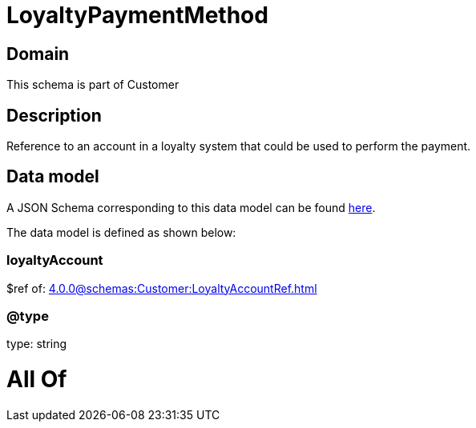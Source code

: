 = LoyaltyPaymentMethod

[#domain]
== Domain

This schema is part of Customer

[#description]
== Description

Reference to an account in a loyalty system that could be used to perform the payment.


[#data_model]
== Data model

A JSON Schema corresponding to this data model can be found https://tmforum.org[here].

The data model is defined as shown below:


=== loyaltyAccount
$ref of: xref:4.0.0@schemas:Customer:LoyaltyAccountRef.adoc[]


=== @type
type: string


= All Of 
